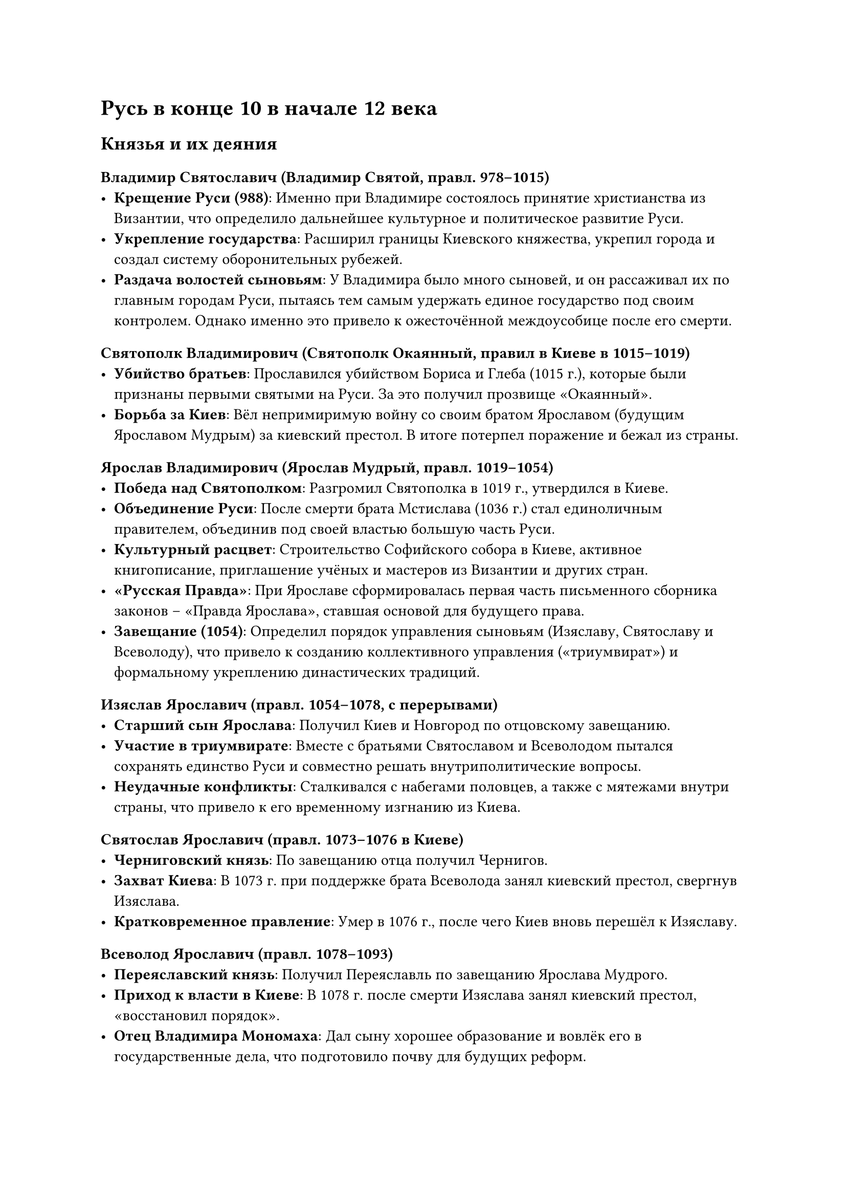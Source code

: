 = Русь в конце 10 в начале 12 века

== Князья и их деяния

=== Владимир Святославич (Владимир Святой, правл. 978–1015)  
- *Крещение Руси (988)*: Именно при Владимире состоялось принятие христианства из Византии, что определило дальнейшее культурное и политическое развитие Руси.  
- *Укрепление государства*: Расширил границы Киевского княжества, укрепил города и создал систему оборонительных рубежей.  
- *Раздача волостей сыновьям*: У Владимира было много сыновей, и он рассаживал их по главным городам Руси, пытаясь тем самым удержать единое государство под своим контролем. Однако именно это привело к ожесточённой междоусобице после его смерти.

=== Святополк Владимирович (Святополк Окаянный, правил в Киеве в 1015–1019)  
- *Убийство братьев*: Прославился убийством Бориса и Глеба (1015 г.), которые были признаны первыми святыми на Руси. За это получил прозвище «Окаянный».  
- *Борьба за Киев*: Вёл непримиримую войну со своим братом Ярославом (будущим Ярославом Мудрым) за киевский престол. В итоге потерпел поражение и бежал из страны.

=== Ярослав Владимирович (Ярослав Мудрый, правл. 1019–1054)  
- *Победа над Святополком*: Разгромил Святополка в 1019 г., утвердился в Киеве.  
- *Объединение Руси*: После смерти брата Мстислава (1036 г.) стал единоличным правителем, объединив под своей властью большую часть Руси.  
- *Культурный расцвет*: Строительство Софийского собора в Киеве, активное книгописание, приглашение учёных и мастеров из Византии и других стран.  
- *«Русская Правда»*: При Ярославе сформировалась первая часть письменного сборника законов – «Правда Ярослава», ставшая основой для будущего права.  
- *Завещание (1054)*: Определил порядок управления сыновьям (Изяславу, Святославу и Всеволоду), что привело к созданию коллективного управления («триумвират») и формальному укреплению династических традиций.
=== Изяслав Ярославич (правл. 1054–1078, с перерывами)  
- *Старший сын Ярослава*: Получил Киев и Новгород по отцовскому завещанию.  
- *Участие в триумвирате*: Вместе с братьями Святославом и Всеволодом пытался сохранять единство Руси и совместно решать внутриполитические вопросы.  
- *Неудачные конфликты*: Сталкивался с набегами половцев, а также с мятежами внутри страны, что привело к его временному изгнанию из Киева.

=== Святослав Ярославич (правл. 1073–1076 в Киеве)  
- *Черниговский князь*: По завещанию отца получил Чернигов.  
- *Захват Киева*: В 1073 г. при поддержке брата Всеволода занял киевский престол, свергнув Изяслава.  
- *Кратковременное правление*: Умер в 1076 г., после чего Киев вновь перешёл к Изяславу.

=== Всеволод Ярославич (правл. 1078–1093)  
- *Переяславский князь*: Получил Переяславль по завещанию Ярослава Мудрого.  
- *Приход к власти в Киеве*: В 1078 г. после смерти Изяслава занял киевский престол, «восстановил порядок».  
- *Отец Владимира Мономаха*: Дал сыну хорошее образование и вовлёк его в государственные дела, что подготовило почву для будущих реформ.

=== Всeслав Брячиславич (правл. в Полоцке, 1044–1101; захват Киева на короткое время в 1068–1069)  
- *Князь Полоцкий*: Стремился к независимости своей земли и расширению влияния.  
- *Захват Киева*: Во время народного восстания в Киеве (1068 г.) занял город, но вскоре был изгнан.  
- *Значение*: Его эпизодическое правление в Киеве отражало стремление отдельных князей к обособлению, предвосхищая будущую политическую раздробленность.

=== Владимир Мономах (Владимир Всеволодович, правл. 1113–1125)  
- *Прекращение междоусобиц*: После смерти отца (Всеволода) и кратковременного правления Святополка II (Изяславича) занял киевский престол в 1113 г. и смог на время стабилизировать обстановку в государстве.  
- *Укрепление княжеской власти*: Провёл ряд реформ, направленных на поддержку простого населения (например, «Устав Владимира Мономаха» о смягчении долгового гнёта).  
- *Активная внешняя политика*: Успешно воевал с половцами, организовывал походы, заключал выгодные союзы.  
- *Культурное наследие*: Автор «Поучения детям», где затрагивал вопросы морали, правления и семейных отношений. Яркий пример древнерусской литературы.


== Политическое устройство

- Государство в целом именовалось Русь или Русская земля.

- Части Русской земли управлялись князьями и назывались волостями.

- "Волость" в домонгольскую эпоху обозначала крупную территориальную единицу с городом-центром.


=== Наследование княжеской власти

- Принцип "лествичного восхождения" – передача власти от старшего брата к младшему, а затем к старшему племяннику.

- Этот принцип строго не соблюдался, что приводило к междоусобицам.

- Пример: борьба сыновей Владимира Святого (1015–1026 гг.) завершилась разделом Руси между Ярославом и Мстиславом.

=== Титулы и управление

- Киевский князь официально не носил титул "великий князь".

- С конца XI века появилось почётное наименование "князь всея Руси".

- В городах, где не было князя, управление осуществляли посадники.

- Тысяцкие действовали в стольных городах, управляя сотскими и другими должностными лицами.

=== Административные должности

Посадники – главы городов без княжеского правления.

Тысяцкие – командующие в крупных городах.

Воеводы – командиры войск.

Данники – сборщики налогов.

Мечники (вирники) – судебные чиновники.

Биричи – мелкие должностные лица.

